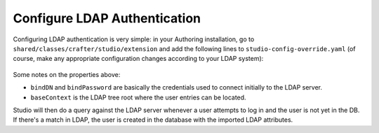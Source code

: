 .. _crafter-studio-configure-ldap:

=============================
Configure LDAP Authentication
=============================

Configuring LDAP authentication is very simple: in your Authoring installation, go to ``shared/classes/crafter/studio/extension`` and add the
following lines to ``studio-config-override.yaml`` (of course, make any appropriate configuration changes according to your LDAP system):

  .. code-block:: properties
    :linenos:

    # Defines security provider for accessing repository. Possible values:
    # db (users are stored in database)
    # ldap (users are imported from LDAP into the database)
    studio.security.type: db
    # LDAP Server url
    studio.security.ldap.serverUrl: ldap://localhost:389
    # LDAP bind DN (user)
    studio.security.ldap.bindDN: cn=admin,dc=nodomain
    # LDAP bind password
    studio.security.ldap.bindPassword: admin
    # LDAP base context (directory root)
    studio.security.ldap.baseContext: dc=nodomain
    # LDAP username attribute
    studio.security.ldap.userAttribute.username: uid
    # LDAP first name attribute
    studio.security.ldap.userAttribute.firstName: cn
    # LDAP last name attribute
    studio.security.ldap.userAttribute.lastName: sn
    # LDAP email attribute
    studio.security.ldap.userAttribute.email: mail

Some notes on the properties above:

- ``bindDN`` and ``bindPassword`` are basically the credentials used to connect initially to the LDAP server.
- ``baseContext`` is the LDAP tree root where the user entries can be located.

Studio will then do a query against the LDAP server whenever a user attempts to log in and the user is not yet in the DB. If there's a match in LDAP, the user is
created in the database with the imported LDAP attributes.
